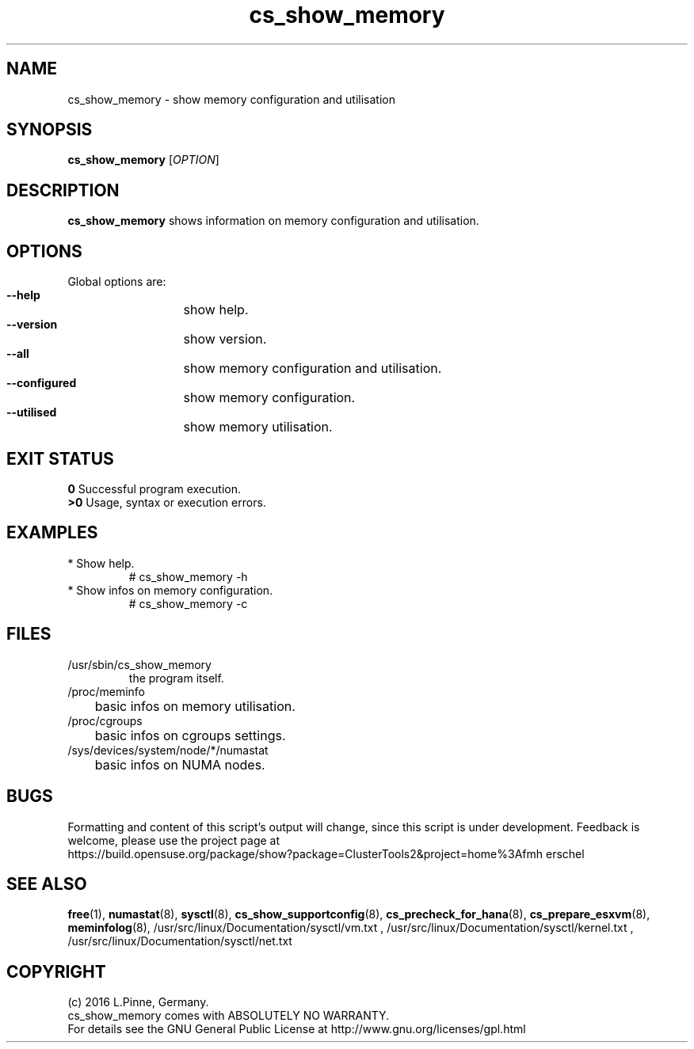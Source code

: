 .TH cs_show_memory 8 "10 Jul 2016" "" "ClusterTools2"
.\"
.SH NAME
cs_show_memory \- show memory configuration and utilisation
.\"
.SH SYNOPSIS
.br
.B cs_show_memory
[\fIOPTION\fR]
.br
.\"
.SH DESCRIPTION
\fBcs_show_memory\fP shows information on memory configuration and utilisation.
.\"
.SH OPTIONS
Global options are:
.HP
\fB --help\fR
	show help.
.HP
\fB --version\fR
	show version.
.HP
\fB --all\fR
	show memory configuration and utilisation.
.HP
\fB --configured\fR
	show memory configuration.
.HP
\fB --utilised\fR
	show memory utilisation.
.\"
.SH EXIT STATUS
.B 0
Successful program execution.
.br
.B >0 
Usage, syntax or execution errors.
.\"
.SH EXAMPLES
.TP
* Show help.
# cs_show_memory -h
.TP
* Show infos on memory configuration.
# cs_show_memory -c
.SH FILES
.TP
/usr/sbin/cs_show_memory
        the program itself.
.TP
/proc/meminfo
	basic infos on memory utilisation.
.TP
/proc/cgroups
	basic infos on cgroups settings.
.TP
/sys/devices/system/node/*/numastat
	basic infos on NUMA nodes.
.\"
.SH BUGS
Formatting and content of this script's output will change, since this
script is under development.
Feedback is welcome, please use the project page at
.br
https://build.opensuse.org/package/show?package=ClusterTools2&project=home%3Afmh
erschel
.\"
.SH SEE ALSO
\fBfree\fP(1), \fBnumastat\fP(8), \fBsysctl\fP(8), \fBcs_show_supportconfig\fP(8),
\fBcs_precheck_for_hana\fP(8), \fBcs_prepare_esxvm\fP(8), \fBmeminfolog\fP(8),
/usr/src/linux/Documentation/sysctl/vm.txt ,
/usr/src/linux/Documentation/sysctl/kernel.txt ,
/usr/src/linux/Documentation/sysctl/net.txt
.\"
.SH COPYRIGHT
(c) 2016 L.Pinne, Germany.
.br
cs_show_memory comes with ABSOLUTELY NO WARRANTY.
.br
For details see the GNU General Public License at
http://www.gnu.org/licenses/gpl.html
.\"
